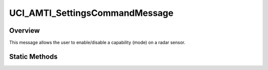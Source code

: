 .. ****************************************************************************
.. CUI//REL TO USA ONLY
..
.. The Advanced Framework for Simulation, Integration, and Modeling (AFSIM)
..
.. The use, dissemination or disclosure of data in this file is subject to
.. limitation or restriction. See accompanying README and LICENSE for details.
.. ****************************************************************************

UCI_AMTI_SettingsCommandMessage
-------------------------------

.. class:: UCI_AMTI_SettingsCommandMessage inherits UCI_Message

Overview
========

This message allows the user to enable/disable a capability (mode) on a radar sensor.

Static Methods
==============

.. method:: static UCI_AMTI_SettingsCommandMessage Construct(UCI_CapabilityId aCapabilityId, UCI_CapabilityState aState)

   This method constructs an instance of an UCI_AMTI_SettingsCommandMessage that will command the capability with the UUID
   of aCapabilityId to the state, aState. If aState is :method:`ENABLE<UCI_CapabilityState.ENABLE>`, the capability state
   will be set to UCI_AVAILABLE. :method:`DISABLE<UCI_CapabilityState.DISABLE>` will set the capability state to UCI_UNAVAILABLE.
